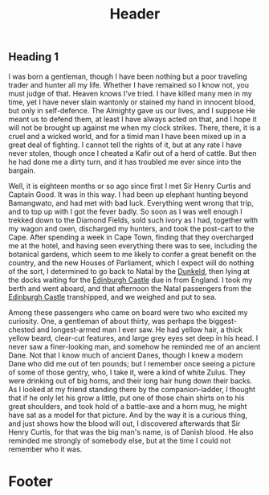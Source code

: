 #+HTML_HEAD: <link rel='stylesheet' type='text/css' href='css/style.css' /> 
#+HTML_HEAD: <link rel='stylesheet' type='text/css' href='css/content.css' /> 
#+HTML_HEAD: <script src='http://cdnjs.cloudflare.com/ajax/libs/jquery/2.1.3/jquery.min.js'></script> 
#+HTML_HEAD: <script src="js/index.js"></script> 
#+OPTIONS:   H:6 num:nil toc:nil :nil @:t ::t |:t ^:t-:t f:t *:t <:t

#+BEGIN_HTML
<div id="scroll-animate">
  <div id="scroll-animate-main">
    <div class="wrapper-parallax">
      <header>
        <h1>Header</h1>
      </header> 
      <section class="content">
#+END_HTML 
* Heading 1
I was born a gentleman, though I have been nothing but a
poor traveling trader and hunter all my life. Whether I have remained
so I know not, you must judge of that. Heaven knows I've tried. I have
killed many men in my time, yet I have never slain wantonly or stained
my hand in innocent blood, but only in self-defence. The Almighty gave
us our lives, and I suppose He meant us to defend them, at least I have
always acted on that, and I hope it will not be brought up against me
when my clock strikes. There, there, it is a cruel and a wicked world,
and for a timid man I have been mixed up in a great deal of fighting. I
cannot tell the rights of it, but at any rate I have never stolen,
though once I cheated a Kafir out of a herd of cattle. But then he had
done me a dirty turn, and it has troubled me ever since into the
bargain.


Well, it is eighteen months or so ago since first I met Sir Henry
Curtis and Captain Good. It was in this way. I had been up elephant
hunting beyond Bamangwato, and had met with bad luck. Everything went
wrong that trip, and to top up with I got the fever badly. So soon as I
was well enough I trekked down to the Diamond Fields, sold such ivory
as I had, together with my wagon and oxen, discharged my hunters, and
took the post-cart to the Cape. After spending a week in Cape Town,
finding that they overcharged me at the hotel, and having seen
everything there was to see, including the botanical gardens, which
seem to me likely to confer a great benefit on the country, and the new
Houses of Parliament, which I expect will do nothing of the sort, I
determined to go back to Natal by the _Dunkeld_, then lying at the
docks waiting for the _Edinburgh Castle_ due in from England. I took my
berth and went aboard, and that afternoon the Natal passengers from the
_Edinburgh Castle_ transhipped, and we weighed and put to sea.

Among these passengers who came on board were two who excited my
curiosity. One, a gentleman of about thirty, was perhaps the
biggest-chested and longest-armed man I ever saw. He had yellow hair, a
thick yellow beard, clear-cut features, and large grey eyes set deep in
his head. I never saw a finer-looking man, and somehow he reminded me
of an ancient Dane. Not that I know much of ancient Danes, though I
knew a modern Dane who did me out of ten pounds; but I remember once
seeing a picture of some of those gentry, who, I take it, were a kind
of white Zulus. They were drinking out of big horns, and their long
hair hung down their backs. As I looked at my friend standing there by
the companion-ladder, I thought that if he only let his grow a little,
put one of those chain shirts on to his great shoulders, and took hold
of a battle-axe and a horn mug, he might have sat as a model for that
picture. And by the way it is a curious thing, and just shows how the
blood will out, I discovered afterwards that Sir Henry Curtis, for that
was the big man's name, is of Danish blood. He also reminded me
strongly of somebody else, but at the time I could not remember who it
was. 
#+BEGIN_HTML
</section>

      <footer>
        <h1>Footer</h1>
      </footer>
    </div>
  </div>
</div> 
#+END_HTML 
